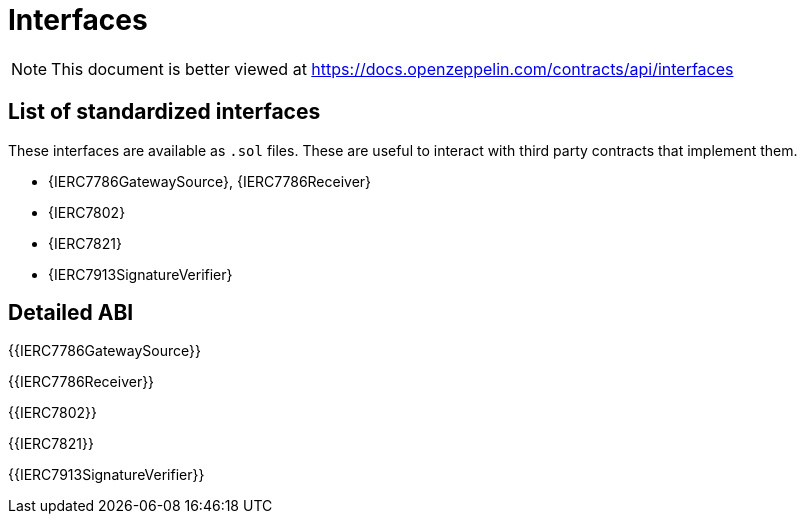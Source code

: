 = Interfaces

[.readme-notice]
NOTE: This document is better viewed at https://docs.openzeppelin.com/contracts/api/interfaces

== List of standardized interfaces

These interfaces are available as `.sol` files. These are useful to interact with third party contracts that implement them.

- {IERC7786GatewaySource}, {IERC7786Receiver}
- {IERC7802}
- {IERC7821}
- {IERC7913SignatureVerifier}

== Detailed ABI

{{IERC7786GatewaySource}}

{{IERC7786Receiver}}

{{IERC7802}}

{{IERC7821}}

{{IERC7913SignatureVerifier}}
